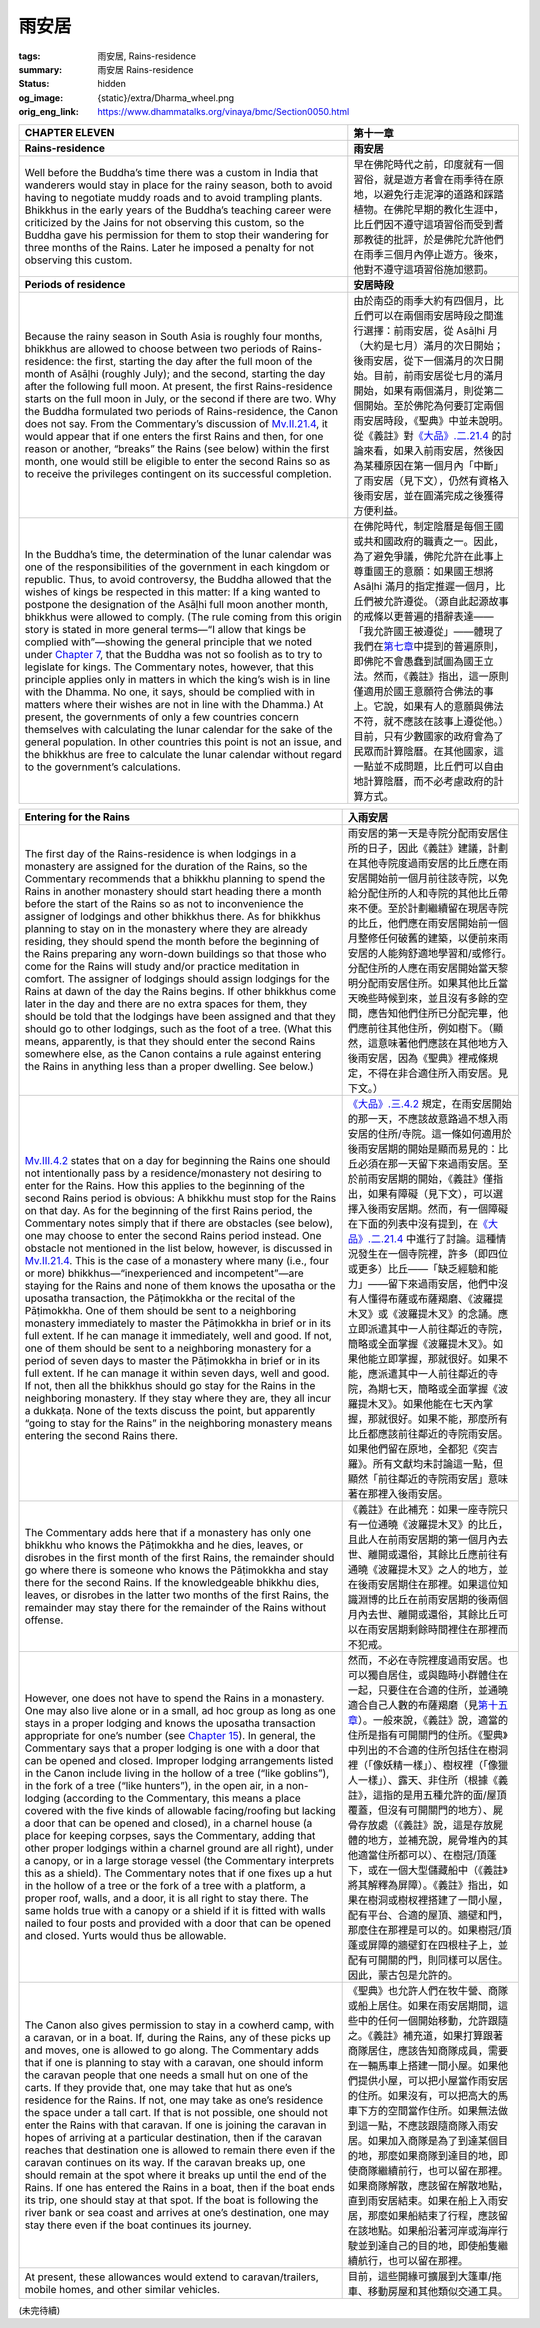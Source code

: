 雨安居
======

:tags: 雨安居, Rains-residence
:summary: 雨安居 Rains-residence
:status: hidden
:og_image: {static}/extra/Dharma_wheel.png
:orig_eng_link: https://www.dhammatalks.org/vinaya/bmc/Section0050.html

.. role:: small
   :class: is-size-7


.. list-table::
   :class: table is-bordered is-striped is-narrow stack-th-td-on-mobile
   :widths: auto

   * - .. raw:: html

          <span id="BMC2chapter11"></span>

       **CHAPTER ELEVEN**

     - **第十一章**

   * - .. raw:: html

          <span id="sigil_toc_id_136"></span>

       **Rains-residence**

     - **雨安居**

   * - Well before the Buddha’s time there was a custom in India that wanderers would stay in place for the rainy season, both to avoid having to negotiate muddy roads and to avoid trampling plants. Bhikkhus in the early years of the Buddha’s teaching career were criticized by the Jains for not observing this custom, so the Buddha gave his permission for them to stop their wandering for three months of the Rains. Later he imposed a penalty for not observing this custom.

     - 早在佛陀時代之前，印度就有一個習俗，就是遊方者會在雨季待在原地，以避免行走泥濘的道路和踩踏植物。在佛陀早期的教化生涯中，比丘們因不遵守這項習俗而受到耆那教徒的批評，於是佛陀允許他們在雨季三個月內停止遊方。後來，他對不遵守這項習俗施加懲罰。

   * - .. raw:: html

          <span id="sigil_toc_id_137"></span>

       **Periods of residence**

     - **安居時段**

   * - Because the rainy season in South Asia is roughly four months, bhikkhus are allowed to choose between two periods of Rains-residence: the first, starting the day after the full moon of the month of Asāḷhi (roughly July); and the second, starting the day after the following full moon. At present, the first Rains-residence starts on the full moon in July, or the second if there are two. Why the Buddha formulated two periods of Rains-residence, the Canon does not say. From the Commentary’s discussion of `Mv.II.21.4`_, it would appear that if one enters the first Rains and then, for one reason or another, “breaks” the Rains (see below) within the first month, one would still be eligible to enter the second Rains so as to receive the privileges contingent on its successful completion.

     - 由於南亞的雨季大約有四個月，比丘們可以在兩個雨安居時段之間進行選擇：前雨安居，從 Asāḷhi 月（大約是七月）滿月的次日開始；後雨安居，從下一個滿月的次日開始。目前，前雨安居從七月的滿月開始，如果有兩個滿月，則從第二個開始。至於佛陀為何要訂定兩個雨安居時段，《聖典》中並未說明。從《義註》對\ `《大品》.二.21.4`_ 的討論來看，如果入前雨安居，然後因為某種原因在第一個月內「中斷」了雨安居（見下文），仍然有資格入後雨安居，並在圓滿完成之後獲得方便利益。

   * - In the Buddha’s time, the determination of the lunar calendar was one of the responsibilities of the government in each kingdom or republic. Thus, to avoid controversy, the Buddha allowed that the wishes of kings be respected in this matter: If a king wanted to postpone the designation of the Asāḷhi full moon another month, bhikkhus were allowed to comply. (The rule coming from this origin story is stated in more general terms—“I allow that kings be complied with”—showing the general principle that we noted under `Chapter 7`_, that the Buddha was not so foolish as to try to legislate for kings. The Commentary notes, however, that this principle applies only in matters in which the king’s wish is in line with the Dhamma. No one, it says, should be complied with in matters where their wishes are not in line with the Dhamma.) At present, the governments of only a few countries concern themselves with calculating the lunar calendar for the sake of the general population. In other countries this point is not an issue, and the bhikkhus are free to calculate the lunar calendar without regard to the government’s calculations.

     - 在佛陀時代，制定陰曆是每個王國或共和國政府的職責之一。因此，為了避免爭議，佛陀允許在此事上尊重國王的意願：如果國王想將 Asāḷhi 滿月的指定推遲一個月，比丘們被允許遵從。（源自此起源故事的戒條以更普遍的措辭表達——「我允許國王被遵從」——體現了我們在\ `第七章`_\ 中提到的普遍原則，即佛陀不會愚蠢到試圖為國王立法。然而，《義註》指出，這一原則僅適用於國王意願符合佛法的事上。它說，如果有人的意願與佛法不符，就不應該在該事上遵從他。）目前，只有少數國家的政府會為了民眾而計算陰曆。在其他國家，這一點並不成問題，比丘們可以自由地計算陰曆，而不必考慮政府的計算方式。

.. _Mv.II.21.4: https://www.dhammatalks.org/vinaya/bmc/Section0050.html#Mv.II.21.4
.. _《大品》.二.21.4: https://tripitaka.cbeta.org/mobile/index.php?index=N03n0002_002#0158a11
.. _Chapter 7: https://www.dhammatalks.org/vinaya/bmc/Section0046.html#BMC2chapter7
.. _第七章: https://www.dhammatalks.org/vinaya/bmc/Section0046.html#BMC2chapter7
.. TODO FIXME: replace link to 第七章

.. list-table::
   :class: table is-bordered is-striped is-narrow stack-th-td-on-mobile
   :widths: auto

   * - .. raw:: html

          <span id="sigil_toc_id_138"></span>

       **Entering for the Rains**

     - **入雨安居**

   * - The first day of the Rains-residence is when lodgings in a monastery are assigned for the duration of the Rains, so the Commentary recommends that a bhikkhu planning to spend the Rains in another monastery should start heading there a month before the start of the Rains so as not to inconvenience the assigner of lodgings and other bhikkhus there. As for bhikkhus planning to stay on in the monastery where they are already residing, they should spend the month before the beginning of the Rains preparing any worn-down buildings so that those who come for the Rains will study and/or practice meditation in comfort. The assigner of lodgings should assign lodgings for the Rains at dawn of the day the Rains begins. If other bhikkhus come later in the day and there are no extra spaces for them, they should be told that the lodgings have been assigned and that they should go to other lodgings, such as the foot of a tree. (What this means, apparently, is that they should enter the second Rains somewhere else, as the Canon contains a rule against entering the Rains in anything less than a proper dwelling. See below.)

     - 雨安居的第一天是寺院分配雨安居住所的日子，因此《義註》建議，計劃在其他寺院度過雨安居的比丘應在雨安居開始前一個月前往該寺院，以免給分配住所的人和寺院的其他比丘帶來不便。至於計劃繼續留在現居寺院的比丘，他們應在雨安居開始前一個月整修任何破舊的建築，以便前來雨安居的人能夠舒適地學習和/或修行。分配住所的人應在雨安居開始當天黎明分配雨安居住所。如果其他比丘當天晚些時候到來，並且沒有多餘的空間，應告知他們住所已分配完畢，他們應前往其他住所，例如樹下。（顯然，這意味著他們應該在其他地方入後雨安居，因為《聖典》裡戒條規定，不得在非合適住所入雨安居。見下文。）

   * - `Mv.III.4.2`_ states that on a day for beginning the Rains one should not intentionally pass by a residence/monastery not desiring to enter for the Rains. How this applies to the beginning of the second Rains period is obvious: A bhikkhu must stop for the Rains on that day. As for the beginning of the first Rains period, the Commentary notes simply that if there are obstacles (see below), one may choose to enter the second Rains period instead. One obstacle not mentioned in the list below, however, is discussed in `Mv.II.21.4`_. This is the case of a monastery where many (i.e., four or more) bhikkhus—“inexperienced and incompetent”—are staying for the Rains and none of them knows the uposatha or the uposatha transaction, the Pāṭimokkha or the recital of the Pāṭimokkha. One of them should be sent to a neighboring monastery immediately to master the Pāṭimokkha in brief or in its full extent. If he can manage it immediately, well and good. If not, one of them should be sent to a neighboring monastery for a period of seven days to master the Pāṭimokkha in brief or in its full extent. If he can manage it within seven days, well and good. If not, then all the bhikkhus should go stay for the Rains in the neighboring monastery. If they stay where they are, they all incur a dukkaṭa. None of the texts discuss the point, but apparently “going to stay for the Rains” in the neighboring monastery means entering the second Rains there.

     - `《大品》.三.4.2`_ 規定，在雨安居開始的那一天，不應該故意路過不想入雨安居的住所/寺院。這一條如何適用於後雨安居期的開始是顯而易見的：比丘必須在那一天留下來過雨安居。至於前雨安居期的開始，《義註》僅指出，如果有障礙（見下文），可以選擇入後雨安居期。然而，有一個障礙在下面的列表中沒有提到，在\ `《大品》.二.21.4`_ 中進行了討論。這種情況發生在一個寺院裡，許多（即四位或更多）比丘——「缺乏經驗和能力」——留下來過雨安居，他們中沒有人懂得布薩或布薩羯磨、《波羅提木叉》或《波羅提木叉》的念誦。應立即派遣其中一人前往鄰近的寺院，簡略或全面掌握《波羅提木叉》。如果他能立即掌握，那就很好。如果不能，應派遣其中一人前往鄰近的寺院，為期七天，簡略或全面掌握《波羅提木叉》。如果他能在七天內掌握，那就很好。如果不能，那麼所有比丘都應該前往鄰近的寺院雨安居。如果他們留在原地，全都犯《突吉羅》。所有文獻均未討論這一點，但顯然「前往鄰近的寺院雨安居」意味著在那裡入後雨安居。

   * - The Commentary adds here that if a monastery has only one bhikkhu who knows the Pāṭimokkha and he dies, leaves, or disrobes in the first month of the first Rains, the remainder should go where there is someone who knows the Pāṭimokkha and stay there for the second Rains. If the knowledgeable bhikkhu dies, leaves, or disrobes in the latter two months of the first Rains, the remainder may stay there for the remainder of the Rains without offense.

     - 《義註》在此補充：如果一座寺院只有一位通曉《波羅提木叉》的比丘，且此人在前雨安居期的第一個月內去世、離開或還俗，其餘比丘應前往有通曉《波羅提木叉》之人的地方，並在後雨安居期住在那裡。如果這位知識淵博的比丘在前雨安居期的後兩個月內去世、離開或還俗，其餘比丘可以在雨安居期剩餘時間裡住在那裡而不犯戒。

   * - However, one does not have to spend the Rains in a monastery. One may also live alone or in a small, ad hoc group as long as one stays in a proper lodging and knows the uposatha transaction appropriate for one’s number (see `Chapter 15`_). In general, the Commentary says that a proper lodging is one with a door that can be opened and closed. Improper lodging arrangements listed in the Canon include living in the hollow of a tree (“like goblins”), in the fork of a tree (“like hunters”), in the open air, in a non-lodging (according to the Commentary, this means a place covered with the five kinds of allowable facing/roofing but lacking a door that can be opened and closed), in a charnel house (a place for keeping corpses, says the Commentary, adding that other proper lodgings within a charnel ground are all right), under a canopy, or in a large storage vessel (the Commentary interprets this as a shield). The Commentary notes that if one fixes up a hut in the hollow of a tree or the fork of a tree with a platform, a proper roof, walls, and a door, it is all right to stay there. The same holds true with a canopy or a shield if it is fitted with walls nailed to four posts and provided with a door that can be opened and closed. Yurts would thus be allowable.

     - 然而，不必在寺院裡度過雨安居。也可以獨自居住，或與臨時小群體住在一起，只要住在合適的住所，並通曉適合自己人數的布薩羯磨（見\ `第十五章`_\ ）。一般來說，《義註》說，適當的住所是指有可開關門的住所。《聖典》中列出的不合適的住所包括住在樹洞裡（「像妖精一樣」）、樹杈裡（「像獵人一樣」）、露天、非住所（根據《義註》，這指的是用五種允許的面/屋頂覆蓋，但沒有可開關門的地方）、屍骨存放處（《義註》說，這是存放屍體的地方，並補充說，屍骨堆內的其他適當住所都可以）、在樹冠/頂蓬下，或在一個大型儲藏船中（《義註》將其解釋為屏障）。《義註》指出，如果在樹洞或樹杈裡搭建了一間小屋，配有平台、合適的屋頂、牆壁和門，那麼住在那裡是可以的。如果樹冠/頂蓬或屏障的牆壁釘在四根柱子上，並配有可開關的門，則同樣可以居住。因此，蒙古包是允許的。

   * - The Canon also gives permission to stay in a cowherd camp, with a caravan, or in a boat. If, during the Rains, any of these picks up and moves, one is allowed to go along. The Commentary adds that if one is planning to stay with a caravan, one should inform the caravan people that one needs a small hut on one of the carts. If they provide that, one may take that hut as one’s residence for the Rains. If not, one may take as one’s residence the space under a tall cart. If that is not possible, one should not enter the Rains with that caravan. If one is joining the caravan in hopes of arriving at a particular destination, then if the caravan reaches that destination one is allowed to remain there even if the caravan continues on its way. If the caravan breaks up, one should remain at the spot where it breaks up until the end of the Rains. If one has entered the Rains in a boat, then if the boat ends its trip, one should stay at that spot. If the boat is following the river bank or sea coast and arrives at one’s destination, one may stay there even if the boat continues its journey.

     - 《聖典》也允許人們在牧牛營、商隊或船上居住。如果在雨安居期間，這些中的任何一個開始移動，允許跟隨之。《義註》補充道，如果打算跟著商隊居住，應該告知商隊成員，需要在一輛馬車上搭建一間小屋。如果他們提供小屋，可以把小屋當作雨安居的住所。如果沒有，可以把高大的馬車下方的空間當作住所。如果無法做到這一點，不應該跟隨商隊入雨安居。如果加入商隊是為了到達某個目的地，那麼如果商隊到達目的地，即使商隊繼續前行，也可以留在那裡。如果商隊解散，應該留在解散地點，直到雨安居結束。如果在船上入雨安居，那麼如果船結束了行程，應該留在該地點。如果船沿著河岸或海岸行駛並到達自己的目的地，即使船隻繼續航行，也可以留在那裡。

   * - At present, these allowances would extend to caravan/trailers, mobile homes, and other similar vehicles.
     - 目前，這些開緣可擴展到大篷車/拖車、移動房屋和其他類似交通工具。

.. _Mv.III.4.2: https://www.dhammatalks.org/vinaya/bmc/Section0050.html#Mv.III.4.2
.. _《大品》.三.4.2: https://tripitaka.cbeta.org/mobile/index.php?index=N03n0002_003#0186a13
.. _Chapter 15: https://www.dhammatalks.org/vinaya/bmc/Section0055.html#BMC2chapter15
.. _第十五章: https://www.dhammatalks.org/vinaya/bmc/Section0055.html#BMC2chapter15
.. TODO FIXME: replace link to 第十五章

(未完待續)

